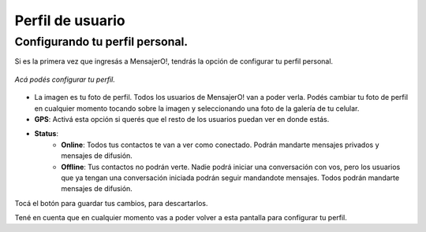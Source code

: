 .. index:: Perfil de usuario
.. |ok| image:: images/config_ok.png
.. |cancel| image:: images/config_cancel.png

Perfil de usuario
*****************

Configurando tu perfil personal.
--------------------------------

Si es la primera vez que ingresás a MensajerO!, tendrás la opción de configurar tu perfil personal.

.. figure::  images/userConfig.png
   :align:   center

   *Acá podés configurar tu perfil.*

* La imagen es tu foto de perfil. Todos los usuarios de MensajerO! van a poder verla. Podés cambiar tu foto de perfil en cualquier momento tocando sobre la imagen y seleccionando una foto de la galería de tu celular.
* **GPS**: Activá esta opción si querés que el resto de los usuarios puedan ver en donde estás.
* **Status**: 
	* **Online**: Todos tus contactos te van a ver como conectado. Podrán mandarte mensajes privados y mensajes de difusión.
	* **Offline**: Tus contactos no podrán verte. Nadie podrá iniciar una conversación con vos, pero los usuarios que ya tengan una conversación iniciada podrán seguir mandandote mensajes. Todos podrán mandarte mensajes de difusión.


Tocá el botón |ok| para guardar tus cambios, |cancel| para descartarlos. 

Tené en cuenta que en cualquier momento vas a poder volver a esta pantalla para configurar tu perfil.
